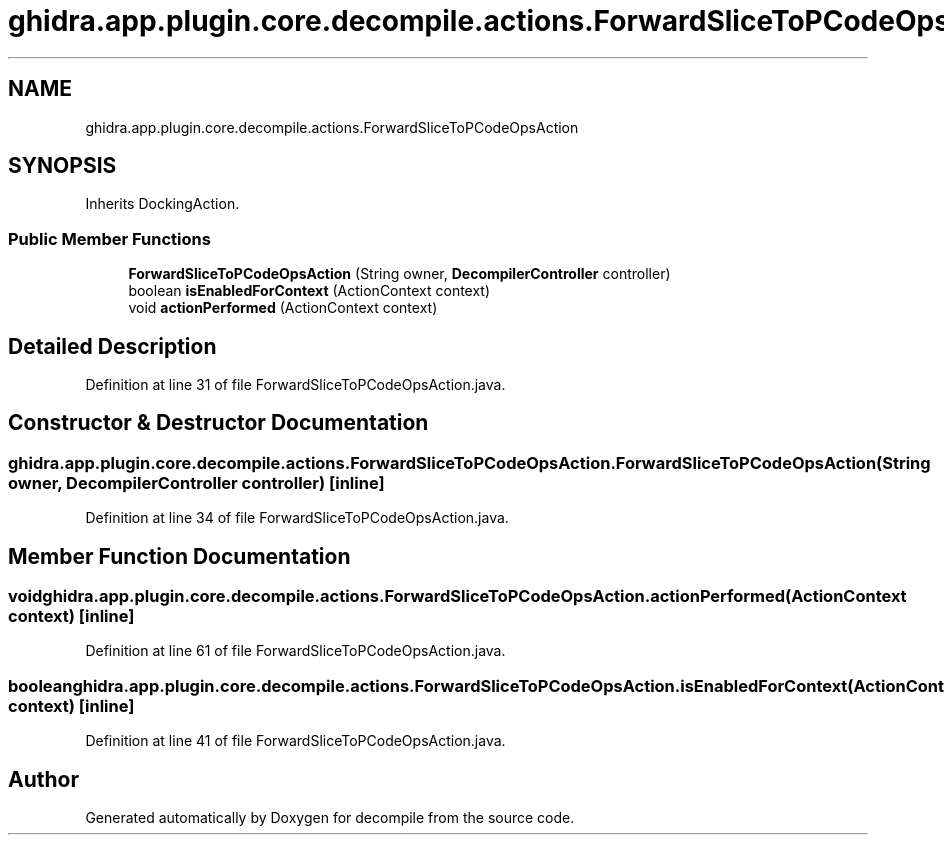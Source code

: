 .TH "ghidra.app.plugin.core.decompile.actions.ForwardSliceToPCodeOpsAction" 3 "Sun Apr 14 2019" "decompile" \" -*- nroff -*-
.ad l
.nh
.SH NAME
ghidra.app.plugin.core.decompile.actions.ForwardSliceToPCodeOpsAction
.SH SYNOPSIS
.br
.PP
.PP
Inherits DockingAction\&.
.SS "Public Member Functions"

.in +1c
.ti -1c
.RI "\fBForwardSliceToPCodeOpsAction\fP (String owner, \fBDecompilerController\fP controller)"
.br
.ti -1c
.RI "boolean \fBisEnabledForContext\fP (ActionContext context)"
.br
.ti -1c
.RI "void \fBactionPerformed\fP (ActionContext context)"
.br
.in -1c
.SH "Detailed Description"
.PP 
Definition at line 31 of file ForwardSliceToPCodeOpsAction\&.java\&.
.SH "Constructor & Destructor Documentation"
.PP 
.SS "ghidra\&.app\&.plugin\&.core\&.decompile\&.actions\&.ForwardSliceToPCodeOpsAction\&.ForwardSliceToPCodeOpsAction (String owner, \fBDecompilerController\fP controller)\fC [inline]\fP"

.PP
Definition at line 34 of file ForwardSliceToPCodeOpsAction\&.java\&.
.SH "Member Function Documentation"
.PP 
.SS "void ghidra\&.app\&.plugin\&.core\&.decompile\&.actions\&.ForwardSliceToPCodeOpsAction\&.actionPerformed (ActionContext context)\fC [inline]\fP"

.PP
Definition at line 61 of file ForwardSliceToPCodeOpsAction\&.java\&.
.SS "boolean ghidra\&.app\&.plugin\&.core\&.decompile\&.actions\&.ForwardSliceToPCodeOpsAction\&.isEnabledForContext (ActionContext context)\fC [inline]\fP"

.PP
Definition at line 41 of file ForwardSliceToPCodeOpsAction\&.java\&.

.SH "Author"
.PP 
Generated automatically by Doxygen for decompile from the source code\&.
